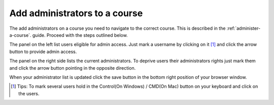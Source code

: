 ##############################
Add administrators to a course
##############################

The add administrators on a course you need to navigate to the correct course. This is described in the :ref:`administer-a-course`.
guide. Proceed with the steps outlined below.

.. image:: ../images/add_admins.png

The panel on the left list users eligible for admin access. Just mark a username by clicking on it [#tips]_
and click the arrow button to provide admin access.

The panel on the right side lists the current administrators. To deprive users their administrators rights just mark them
and click the arrow button pointing in the opposite direction.

When your administrator list is updated click the save button in the bottom right position of your browser window.

.. [#tips] Tips: To mark several users hold in the Control(On Windows) / CMD(On Mac) button on your keyboard and click on the users.

